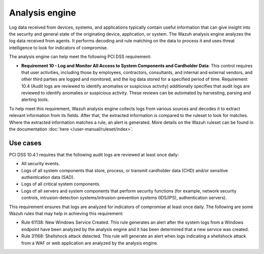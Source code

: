 .. Copyright (C) 2015, Wazuh, Inc.

.. meta::
  :description: The Wazuh analysis engine analyzes the log data received from agents. Learn more about it in this section.
  
.. _analysis_engine:

Analysis engine
===============

Log data received from devices, systems, and applications typically contain useful information that can give insight into the security and general state of the originating device, application, or system. The Wazuh analysis engine analyzes the log data received from agents. It performs decoding and rule matching on the data to process it and uses threat intelligence to look for indicators of compromise. 

The analysis engine can help meet the following PCI DSS requirement:

- **Requirement 10 - Log and Monitor All Access to System Components and Cardholder Data**: This control requires that user activities, including those by employees, contractors, consultants, and internal and external vendors, and other third parties are logged and monitored, and the log data stored for a specified period of time. Requirement 10.4 (Audit logs are reviewed to identify anomalies or suspicious activity) additionally specifies that audit logs are reviewed to identify anomalies or suspicious activity. These reviews can be automated by harvesting, parsing and alerting tools.
  
To help meet this requirement, Wazuh analysis engine collects logs from various sources and decodes it to extract relevant information from its fields. After that, the extracted information is compared to the ruleset to look for matches. Where the extracted information matches a rule, an alert is generated. More details on the Wazuh ruleset can be found in the documentation :doc:`here </user-manual/ruleset/index>`.


Use cases
---------

PCI DSS 10.4.1 requires that the following audit logs are reviewed at least once daily:

- All security events.
- Logs of all system components that store, process, or transmit cardholder data (CHD) and/or sensitive authentication data (SAD).
- Logs of all critical system components.
- Logs of all servers and system components that perform security functions (for example, network security controls, intrusion-detection systems/intrusion-prevention systems (IDS/IPS), authentication servers).

This requirement ensures that logs are analyzed for indicators of compromise at least once daily. The following are some Wazuh rules that may help in achieving this requirement:

- Rule 61138: New Windows Service Created. This rule generates an alert after the system logs from a Windows endpoint have been analyzed by the analysis engine and it has been determined that a new service was created.

  .. thumbnail:: ../images/pci/new-windows-service-created.png
      :title: New Windows Service Created
      :align: center
      :width: 100%

- Rule 31168: Shellshock attack detected. This rule will generate an alert when logs indicating a shellshock attack from a WAF or web application are analyzed by the analysis engine.

  .. thumbnail:: ../images/pci/shellshock-attack-detected.png
      :title: Shellshock attack detected
      :align: center
      :width: 100%


